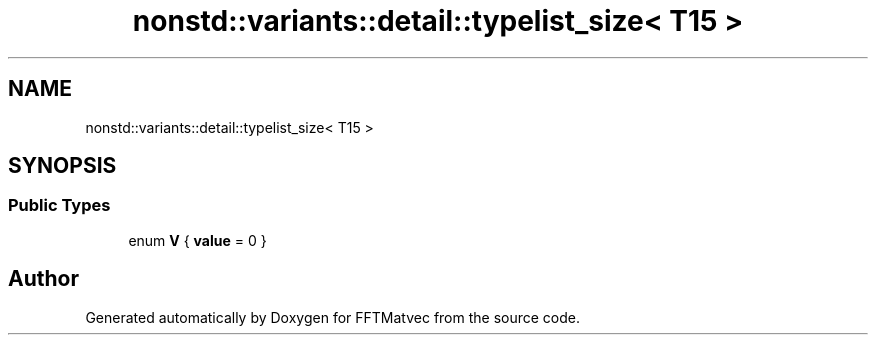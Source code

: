 .TH "nonstd::variants::detail::typelist_size< T15 >" 3 "Tue Aug 13 2024" "Version 0.1.0" "FFTMatvec" \" -*- nroff -*-
.ad l
.nh
.SH NAME
nonstd::variants::detail::typelist_size< T15 >
.SH SYNOPSIS
.br
.PP
.SS "Public Types"

.in +1c
.ti -1c
.RI "enum \fBV\fP { \fBvalue\fP = 0 }"
.br
.in -1c

.SH "Author"
.PP 
Generated automatically by Doxygen for FFTMatvec from the source code\&.
